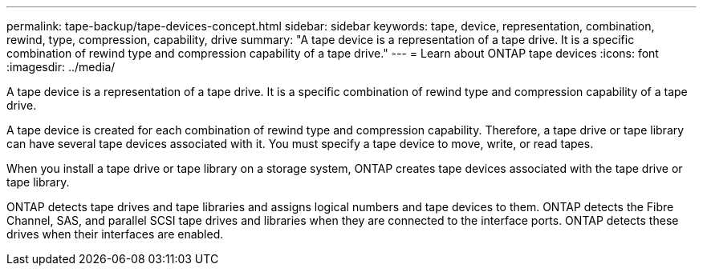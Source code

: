 ---
permalink: tape-backup/tape-devices-concept.html
sidebar: sidebar
keywords: tape, device, representation, combination, rewind, type, compression, capability, drive
summary: "A tape device is a representation of a tape drive. It is a specific combination of rewind type and compression capability of a tape drive."
---
= Learn about ONTAP tape devices
:icons: font
:imagesdir: ../media/

[.lead]
A tape device is a representation of a tape drive. It is a specific combination of rewind type and compression capability of a tape drive.

A tape device is created for each combination of rewind type and compression capability. Therefore, a tape drive or tape library can have several tape devices associated with it. You must specify a tape device to move, write, or read tapes.

When you install a tape drive or tape library on a storage system, ONTAP creates tape devices associated with the tape drive or tape library.

ONTAP detects tape drives and tape libraries and assigns logical numbers and tape devices to them. ONTAP detects the Fibre Channel, SAS, and parallel SCSI tape drives and libraries when they are connected to the interface ports. ONTAP detects these drives when their interfaces are enabled.
